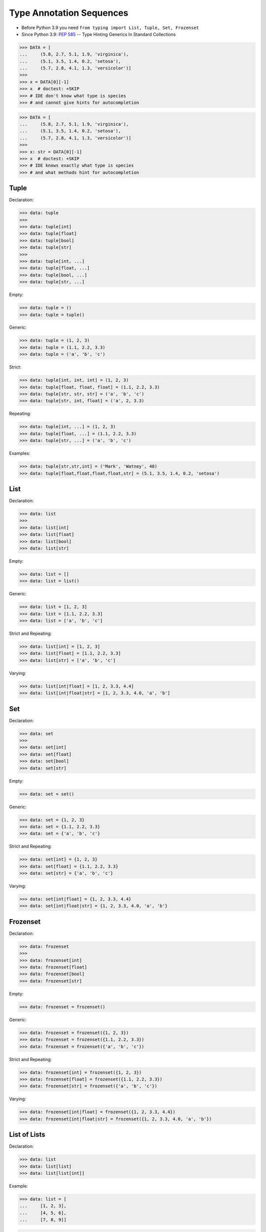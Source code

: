 Type Annotation Sequences
=========================
* Before Python 3.9 you need ``from typing import List, Tuple, Set, Frozenset``
* Since Python 3.9: :pep:`585` -- Type Hinting Generics In Standard Collections

>>> DATA = [
...     (5.8, 2.7, 5.1, 1.9, 'virginica'),
...     (5.1, 3.5, 1.4, 0.2, 'setosa'),
...     (5.7, 2.8, 4.1, 1.3, 'versicolor')]
>>>
>>> x = DATA[0][-1]
>>> x  # doctest: +SKIP
>>> # IDE don't know what type is species
>>> # and cannot give hints for autocompletion

>>> DATA = [
...     (5.8, 2.7, 5.1, 1.9, 'virginica'),
...     (5.1, 3.5, 1.4, 0.2, 'setosa'),
...     (5.7, 2.8, 4.1, 1.3, 'versicolor')]
>>>
>>> x: str = DATA[0][-1]
>>> x  # doctest: +SKIP
>>> # IDE knows exactly what type is species
>>> # and what methods hint for autocompletion


Tuple
-----
Declaration:

>>> data: tuple
>>>
>>> data: tuple[int]
>>> data: tuple[float]
>>> data: tuple[bool]
>>> data: tuple[str]
>>>
>>> data: tuple[int, ...]
>>> data: tuple[float, ...]
>>> data: tuple[bool, ...]
>>> data: tuple[str, ...]

Empty:

>>> data: tuple = ()
>>> data: tuple = tuple()

Generic:

>>> data: tuple = (1, 2, 3)
>>> data: tuple = (1.1, 2.2, 3.3)
>>> data: tuple = ('a', 'b', 'c')

Strict:

>>> data: tuple[int, int, int] = (1, 2, 3)
>>> data: tuple[float, float, float] = (1.1, 2.2, 3.3)
>>> data: tuple[str, str, str] = ('a', 'b', 'c')
>>> data: tuple[str, int, float] = ('a', 2, 3.3)

Repeating:

>>> data: tuple[int, ...] = (1, 2, 3)
>>> data: tuple[float, ...] = (1.1, 2.2, 3.3)
>>> data: tuple[str, ...] = ('a', 'b', 'c')

Examples:

>>> data: tuple[str,str,int] = ('Mark', 'Watney', 40)
>>> data: tuple[float,float,float,float,str] = (5.1, 3.5, 1.4, 0.2, 'setosa')


List
----
Declaration:

>>> data: list
>>>
>>> data: list[int]
>>> data: list[float]
>>> data: list[bool]
>>> data: list[str]

Empty:

>>> data: list = []
>>> data: list = list()

Generic:

>>> data: list = [1, 2, 3]
>>> data: list = [1.1, 2.2, 3.3]
>>> data: list = ['a', 'b', 'c']

Strict and Repeating:

>>> data: list[int] = [1, 2, 3]
>>> data: list[float] = [1.1, 2.2, 3.3]
>>> data: list[str] = ['a', 'b', 'c']

Varying:

>>> data: list[int|float] = [1, 2, 3.3, 4.4]
>>> data: list[int|float|str] = [1, 2, 3.3, 4.0, 'a', 'b']


Set
---
Declaration:

>>> data: set
>>>
>>> data: set[int]
>>> data: set[float]
>>> data: set[bool]
>>> data: set[str]

Empty:

>>> data: set = set()

Generic:

>>> data: set = {1, 2, 3}
>>> data: set = {1.1, 2.2, 3.3}
>>> data: set = {'a', 'b', 'c'}

Strict and Repeating:

>>> data: set[int] = {1, 2, 3}
>>> data: set[float] = {1.1, 2.2, 3.3}
>>> data: set[str] = {'a', 'b', 'c'}

Varying:

>>> data: set[int|float] = {1, 2, 3.3, 4.4}
>>> data: set[int|float|str] = {1, 2, 3.3, 4.0, 'a', 'b'}


Frozenset
---------
Declaration:

>>> data: frozenset
>>>
>>> data: frozenset[int]
>>> data: frozenset[float]
>>> data: frozenset[bool]
>>> data: frozenset[str]

Empty:

>>> data: frozenset = frozenset()

Generic:

>>> data: frozenset = frozenset({1, 2, 3})
>>> data: frozenset = frozenset({1.1, 2.2, 3.3})
>>> data: frozenset = frozenset({'a', 'b', 'c'})

Strict and Repeating:

>>> data: frozenset[int] = frozenset({1, 2, 3})
>>> data: frozenset[float] = frozenset({1.1, 2.2, 3.3})
>>> data: frozenset[str] = frozenset({'a', 'b', 'c'})

Varying:

>>> data: frozenset[int|float] = frozenset({1, 2, 3.3, 4.4})
>>> data: frozenset[int|float|str] = frozenset({1, 2, 3.3, 4.0, 'a', 'b'})


List of Lists
-------------
Declaration:

>>> data: list
>>> data: list[list]
>>> data: list[list[int]]

Example:

>>> data: list = [
...     [1, 2, 3],
...     [4, 5, 6],
...     [7, 8, 9]]

>>> data: list[list] = [
...     [1, 2, 3],
...     [4, 5, 6],
...     [7, 8, 9]]

>>> data: list[list[int]] = [
...     [1, 2, 3],
...     [4, 5, 6],
...     [7, 8, 9]]


List of Tuples
--------------
Declaration:

>>> data: list
>>> data: list[tuple]
>>> data: list[tuple[float, float, float, float, str]]

Example:

>>> data: list = [
...     (4.7, 3.2, 1.3, 0.2, 'setosa'),
...     (7.0, 3.2, 4.7, 1.4, 'versicolor'),
...     (7.6, 3.0, 6.6, 2.1, 'virginica')]

>>> data: list[tuple] = [
...     (4.7, 3.2, 1.3, 0.2, 'setosa'),
...     (7.0, 3.2, 4.7, 1.4, 'versicolor'),
...     (7.6, 3.0, 6.6, 2.1, 'virginica')]

>>> data: list[tuple[float, float, float, float, str]] = [
...     (4.7, 3.2, 1.3, 0.2, 'setosa'),
...     (7.0, 3.2, 4.7, 1.4, 'versicolor'),
...     (7.6, 3.0, 6.6, 2.1, 'virginica')]


Aliases
-------
Declaration:

>>> row = tuple[int, int, int]
>>> data: list[row]

Example:

>>> Iris = tuple[float, float, float, float, str]
>>>
>>> data: list[Iris] = [
...     (4.7, 3.2, 1.3, 0.2, 'setosa'),
...     (7.0, 3.2, 4.7, 1.4, 'versicolor'),
...     (7.6, 3.0, 6.6, 2.1, 'virginica')]


Unions
------
Declaration:

>>> a = tuple[str, str, str]
>>> b = tuple[int, int, int]
>>> c = tuple[float, float, float]
>>>
>>> data: list[a | b | c]

>>> header = tuple[str, str, str]
>>> row = tuple[int, int, int]
>>>
>>> data: tuple[header,row,...]

Example:

>>> Header = tuple[str, str, str, str, str]
>>> Row = tuple[float, float, float, float, str]
>>>
>>> DATA: tuple[Header,Row,...] = (
...     ('Sepal length', 'Sepal width', 'Petal length', 'Petal width', 'Species'),
...     (5.8, 2.7, 5.1, 1.9, 'virginica'),
...     (5.1, 3.5, 1.4, 0.2, 'setosa'),
...     (5.7, 2.8, 4.1, 1.3, 'versicolor'),
...     (6.3, 2.9, 5.6, 1.8, 'virginica'),
...     (6.4, 3.2, 4.5, 1.5, 'versicolor'),
...     (4.7, 3.2, 1.3, 0.2, 'setosa'))


NamedTuple
----------
SetUp:

>>> from typing import NamedTuple

Problem:

>>> def hello_astronaut(astronaut):
...     result = f'Hello {astronaut[0]} {astronaut[1]}'
>>>
>>>
>>> mark = ('Mark', 'Watney', 40)
>>> hello_astronaut(mark)
>>>
>>> iris = ('Iris', 'Setosa')
>>> hello_astronaut(iris)

Solution 1 - tuple:

>>> def hello_astronaut(astronaut: tuple[str,str,int]):
...     result = f'Hello {astronaut[0]} {astronaut[1]}'
>>>
>>>
>>> mark = ('Mark', 'Watney', 40)
>>> hello_astronaut(mark) # ok
>>>
>>> iris = ('Iris', 'Setosa')
>>> hello_astronaut(iris)  # error (missing int)
>>>
>>> iris = ('Iris', 'Setosa', 1)
>>> hello_astronaut(iris)  # ok

Solution 2 - NamedTuple:

>>> class Astronaut(NamedTuple):
...     firstname: str
...     lastname: str
...     age: int
>>>
>>>
>>> def hello_astronaut(astronaut: Astronaut):
...     result = f'Hello {astronaut[0]} {astronaut[1]}'
>>>
>>>
>>> mark = Astronaut('Mark', 'Watney', 40)
>>> hello_astronaut(mark) # ok
>>>
>>> mark = Astronaut(firstname='Mark', lastname='Watney', age=40)
>>> hello_astronaut(mark) # ok
>>>
>>> iris = ('Iris', 'Setosa', 1)
>>> hello_astronaut(iris)  # ok

Using ``NamedTuple`` we can also make ``hello_astronaut()`` function
more readable by using attributes ``astronaut.firstname`` and
``astronaut.lastname`` instead of indexes, such as: ``astronaut[0]``
and ``astronaut[1]``.

>>> def hello_astronaut(astronaut: Astronaut):
...     result = f'Hello {astronaut.firstname} {astronaut.lastname}'

Note, that ``NamedTuple`` is still a tuple and you can compare both!

>>> class Astronaut(NamedTuple):
...     firstname: str
...     lastname: str

>>> a = ('Mark', 'Watney')
>>> b: Astronaut = ('Mark', 'Watney')
>>> c = Astronaut('Mark', 'Watney')
>>> d = Astronaut(firstname='Mark', lastname='Watney')

>>> isinstance(a, tuple)
True
>>>
>>> isinstance(b, tuple)
True
>>>
>>> isinstance(c, tuple)
True
>>>
>>> isinstance(d, tuple)
True

>>> type(a)
<class 'tuple'>
>>> type(b)
<class 'tuple'>
>>> type(c)
<class '__main__.Astronaut'>
>>> type(d)
<class '__main__.Astronaut'>

>>> Astronaut.mro()
[<class '__main__.Astronaut'>, <class 'tuple'>, <class 'object'>]

>>> a == b
True
>>> b == c
True
>>> c == d
True

>>> from sys import getsizeof
>>>
>>> getsizeof(a)
56
>>> getsizeof(b)
56
>>> getsizeof(c)
56
>>> getsizeof(d)
56


Use Case - 0x01
---------------
>>> GeographicCoordinate = tuple[float, float]
>>>
>>> locations: list[GeographicCoordinate] = [
...     (25.91375, -60.15503),
...     (-11.01983, -166.48477),
...     (-11.01983, -166.48477)]


Use Case - 0x02
---------------
>>> data: list[list|tuple|set] = [
...    [1, 2, 3],
...    (4, 5, 6),
...    {7, 8, 9}]

>>> data: list[list[int] | tuple[int, ...] | set[int]] = [
...    [1, 2, 3],
...    (4, 5, 6),
...    {7, 8, 9}]

>>> row = list[int] | tuple[int, ...] | set[int]
>>>
>>> data: list[row] = [
...    [1, 2, 3],
...    (4, 5, 6),
...    {7, 8, 9}]



Further Reading
---------------
* Example: https://github.com/pandas-dev/pandas/blob/8fd2d0c1eea04d56ec0a63fae084a66dd482003e/pandas/core/frame.py#L505
* More information in `Type Annotations`
* More information in `CI/CD Type Checking`

References
----------
.. [#pyDocTyping] https://docs.python.org/3/library/typing.html#module-contents
